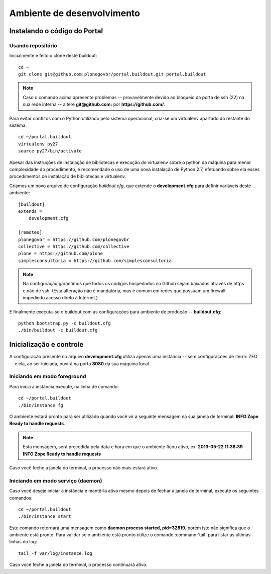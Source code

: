 =======================================
Ambiente de desenvolvimento
=======================================

Instalando o código do Portal
================================

Usando repositório
---------------------

Inicialmente é feito o clone deste buildout:
::

    cd ~
    git clone git@github.com:plonegovbr/portal.buildout.git portal.buildout


.. note :: Caso o comando acima apresente problemas -- provavelmente devido ao
           bloqueio da porta de ssh (22) na sua rede interna -- altere 
           **git@github.com:** por **https://github.com/**.



Para evitar conflitos com o Python utilizado pelo sistema operacional, cria-se
um virtualenv apartado do restante do sistema.
::

    cd ~/portal.buildout
    virtualenv py27
    source py27/bin/activate
    
Apesar das instruções de instalação de bibliotecas e execução do virtualenv
sobre o python da máquina para menor complexidade do procedimento, é
recomendado o uso de uma nova instalação de Python 2.7, efetuando sobre ela
esses procedimentos de instalação de bibliotecas e virtualenv.

Criamos um novo arquivo de configuração *buildout.cfg*, que extende o 
**development.cfg** para definir variáveis deste ambiente::

    [buildout]
    extends =
        development.cfg

    [remotes]
    plonegovbr = https://github.com/plonegovbr
    collective = https://github.com/collective
    plone = https://github.com/plone
    simplesconsultoria = https://github.com/simplesconsultoria

.. note :: Na configuração garantimos que todos os códigos hospedados no
           Github sejam baixados através de https e não de ssh. (Esta 
           alteração não é mandatória, mas é comum em redes que possuam
           um firewall impedindo acesso direto à Internet.)

E finalmente executa-se o buildout com as configurações para ambiente de
produção -- **buildout.cfg**::

    python bootstrap.py -c buildout.cfg
    ./bin/buildout -c buildout.cfg


Inicialização e controle
==========================

A configuração presente no arquivo **development.cfg** utiliza apenas uma
instância -- sem configurações de :term:`ZEO` -- e ela, ao ser iniciada, ouvirá na
porta **8080** da sua máquina local.

Iniciando em modo foreground
------------------------------------

Para inicia a instância execute, na linha de comando::

    cd ~/portal.buildout
    ./bin/instance fg

O ambiente estará pronto para ser utilizado quando você vir a seguinte
mensagem na sua janela de terminal: **INFO Zope Ready to handle requests**.

.. note :: Esta mensagem, será precedida pela data e hora em que o ambiente
           ficou ativo, ex: **2013-05-22 11:38:39 INFO Zope Ready to handle
           requests**

Caso você feche a janela do terminal, o processo não mais estará ativo.


Iniciando em modo serviço (daemon)
------------------------------------

Caso você deseje iniciar a instância e mantê-la ativa mesmo depois de fechar
a janela de terminal, execute os seguintes comandos::

    cd ~/portal.buildout
    ./bin/instance start

Este comando retornará uma mensagem como **daemon process started, pid=32819**,
porém isto não significa que o ambiente está pronto. Para validar se o ambiente
está pronto utilize o comando :command:`tail` para listar as últimas linhas do log::

    tail -f var/log/instance.log 

Caso você feche a janela do terminal, o processo continuará ativo.
